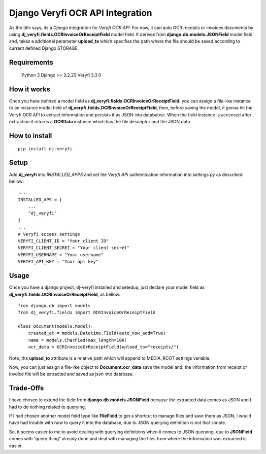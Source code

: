 Django Veryfi OCR API Integration
=================================

As the title says, its a *Django* integration for *Veryfi OCR API*. For
now, it can auto OCR receipts or invoices documents by using
**dj_veryfi.fields.OCRInvoiceOrReceiptField** model field. It derives
from **django.db.models.JSONField** model field and, takes a additional
parameter **upload_to** which specifies the path where the file should
be saved according to current defined Django STORAGE.

Requirements
------------

   Python 3 Django >= 3.2.20 Veryfi 3.3.0

How it works
------------

Once you have defined a model field as
**dj_veryfi.fields.OCRInvoiceOrReceiptField**, you can assign a
file-like instance to an instance model field of
**dj_veryfi.fields.OCRInvoiceOrReceiptField**, then, before saving the
model, it gonna hit the Veryfi OCR API to extract information and
persists it as JSON into datababse. When the field instance is acceesed
after extraction it returns a **OCRData** instance which has the file descriptor and the JSON data.

How to install
--------------

::

   pip install dj-veryfi

Setup
-----

Add **dj_veryfi** into *INSTALLED_APPS* and set the *Veryfi API*
authentication information into *settings.py* as described bellow:

::

   ...
   INSTALLED_APS = [
       ...
       "dj_veryfi"
   ]
   ...
   # Veryfi access settings
   VERYFI_CLIENT_ID = "Your client ID"
   VERYFI_CLIENT_SECRET = "Your client secret"
   VERYFI_USERNAME = "Your username"
   VERYFI_API_KEY = "Your api key"

Usage
-----

Once you have a django project, dj-veryfi installed and setedup, just
declare your model field as
**dj_veryfi.fields.OCRInvoiceOrReceiptField**, as bellow.

::

   from django.db import models
   from dj_veryfi.fields import OCRInvoiceOrReceiptField

   class Document(models.Model):
       created_at = models.Datetime.FIeld(auto_now_add=True)
       name = models.CharFied(max_length=100)
       ocr_data = OCRInvoiceOrReceiptField(upload_to="receipts/")

Note, the **upload_to** attribute is a relative path which will append
to MEDIA_ROOT settings variable.

Now, you can just assign a file-like object to **Document.ocr_data**
save the model and, the information from receipt or invoice file will be
extracted and saved as json into database.

Trade-Offs
----------

I have chosen to extend the field from **django.db.models.JSONField**
because the extracted data comes as JSON and I had to do nothing related
to querying.

If I had chosen another model field type like **FileField** to get a
shortcut to manage files and save them as JSON, I would have had trouble
with how to query it into the database, due to JSON querying definition
is not that simple.

So, it seems easier to me to avoid dealing with querying definitions
when it comes to JSON querying, due to **JSONField** comes with “query
thing” already done and deal with managing the files from where the
information was extracted is easier.

